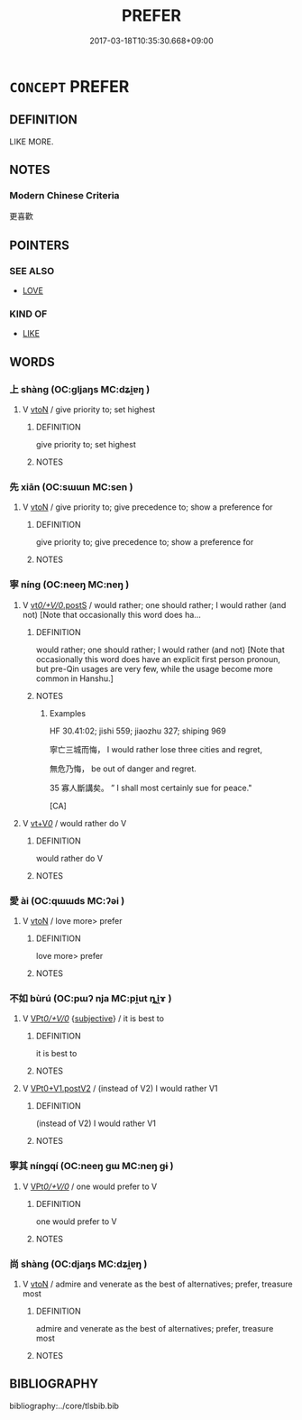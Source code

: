 # -*- mode: mandoku-tls-view -*-
#+TITLE: PREFER
#+DATE: 2017-03-18T10:35:30.668+09:00        
#+STARTUP: content
* =CONCEPT= PREFER
:PROPERTIES:
:CUSTOM_ID: uuid-59ce6154-e160-485f-b785-a360f2537f68
:END:
** DEFINITION

LIKE MORE.

** NOTES

*** Modern Chinese Criteria
更喜歡

** POINTERS
*** SEE ALSO
 - [[tls:concept:LOVE][LOVE]]

*** KIND OF
 - [[tls:concept:LIKE][LIKE]]

** WORDS
   :PROPERTIES:
   :VISIBILITY: children
   :END:
*** 上 shàng (OC:ɡljaŋs MC:dʑi̯ɐŋ )
:PROPERTIES:
:CUSTOM_ID: uuid-781f84de-f490-4181-a4a4-e17f628bf7cf
:Char+: 上(1,2/3) 
:GY_IDS+: uuid-bfff06fd-5ecd-4819-82e6-c7ebb7cc1f87
:PY+: shàng     
:OC+: ɡljaŋs     
:MC+: dʑi̯ɐŋ     
:END: 
**** V [[tls:syn-func::#uuid-fbfb2371-2537-4a99-a876-41b15ec2463c][vtoN]] / give priority to; set highest
:PROPERTIES:
:CUSTOM_ID: uuid-59aab012-e287-424f-bb41-8b6c3906ca5d
:END:
****** DEFINITION

give priority to; set highest

****** NOTES

*** 先 xiān (OC:sɯɯn MC:sen )
:PROPERTIES:
:CUSTOM_ID: uuid-c631730d-1a9d-4e82-bb36-360593cc88d0
:Char+: 先(10,4/6) 
:GY_IDS+: uuid-47a907fc-4406-4989-8f07-06b3559d7cf9
:PY+: xiān     
:OC+: sɯɯn     
:MC+: sen     
:END: 
**** V [[tls:syn-func::#uuid-fbfb2371-2537-4a99-a876-41b15ec2463c][vtoN]] / give priority to; give precedence to; show a preference for
:PROPERTIES:
:CUSTOM_ID: uuid-6d93b032-25a2-4a36-910e-9fc1fb9e9e36
:END:
****** DEFINITION

give priority to; give precedence to; show a preference for

****** NOTES

*** 寧 níng (OC:neeŋ MC:neŋ )
:PROPERTIES:
:CUSTOM_ID: uuid-23743774-cc28-4e66-aba5-4131117d40b3
:Char+: 寧(40,11/14) 
:GY_IDS+: uuid-c24b1493-851c-4485-a06f-4095bff4f27c
:PY+: níng     
:OC+: neeŋ     
:MC+: neŋ     
:END: 
**** V [[tls:syn-func::#uuid-7350f868-9488-4cd7-94ae-11a0d29cb3d8][vt/0/+V/0/.postS]] / would rather; one should rather; I would rather (and not) [Note that occasionally this word does ha...
:PROPERTIES:
:CUSTOM_ID: uuid-cc9f0cdb-e7de-4027-a238-9b76f1c66e05
:WARRING-STATES-CURRENCY: 5
:END:
****** DEFINITION

would rather; one should rather; I would rather (and not) [Note that occasionally this word does have an explicit first person pronoun, but pre-Qin usages are very few, while the usage become more common in Hanshu.]

****** NOTES

******* Examples
HF 30.41:02; jishi 559; jiaozhu 327; shiping 969

 寧亡三城而悔， I would rather lose three cities and regret,

 無危乃悔， be out of danger and regret.

35 寡人斷講矣。 ” I shall most certainly sue for peace."

[CA]

**** V [[tls:syn-func::#uuid-dd717b3f-0c98-4de8-bac6-2e4085805ef1][vt+V/0/]] / would rather do V
:PROPERTIES:
:CUSTOM_ID: uuid-ecdec929-6abe-44e1-af27-24c74bbc35a7
:WARRING-STATES-CURRENCY: 3
:END:
****** DEFINITION

would rather do V

****** NOTES

*** 愛 ài (OC:qɯɯds MC:ʔəi )
:PROPERTIES:
:CUSTOM_ID: uuid-22186336-263e-40ad-bf8b-a6dcd9bab46d
:Char+: 愛(61,9/13) 
:GY_IDS+: uuid-2d6b0894-6320-4ac3-a736-f2628663a541
:PY+: ài     
:OC+: qɯɯds     
:MC+: ʔəi     
:END: 
**** V [[tls:syn-func::#uuid-fbfb2371-2537-4a99-a876-41b15ec2463c][vtoN]] / love more> prefer
:PROPERTIES:
:CUSTOM_ID: uuid-b5971857-cbf6-460f-a4f9-8f254ef83b96
:END:
****** DEFINITION

love more> prefer

****** NOTES

*** 不如 bùrú (OC:pɯʔ nja MC:pi̯ut ȵi̯ɤ )
:PROPERTIES:
:CUSTOM_ID: uuid-7214fcc2-7d3c-4778-a783-6bb6134bf8b3
:Char+: 不(1,3/4) 如(38,3/6) 
:GY_IDS+: uuid-12896cda-5086-41f3-8aeb-21cd406eec3f uuid-b70766fd-8fa3-4174-9134-d39d5f504d70
:PY+: bù rú    
:OC+: pɯʔ nja    
:MC+: pi̯ut ȵi̯ɤ    
:END: 
**** V [[tls:syn-func::#uuid-29b53c62-c07b-4ca5-a33f-539ea6586b8f][VPt/0/+V/0/]] {[[tls:sem-feat::#uuid-ee80ba53-f7eb-484d-b807-f36f9e0404a7][subjective]]} / it is best to
:PROPERTIES:
:CUSTOM_ID: uuid-98923c9d-9803-4110-822a-666565b341eb
:WARRING-STATES-CURRENCY: 3
:END:
****** DEFINITION

it is best to

****** NOTES

**** V [[tls:syn-func::#uuid-c0cc020b-e7a5-4348-acab-6e3220952c89][VPt0+V1.postV2]] / (instead of V2) I would rather V1
:PROPERTIES:
:CUSTOM_ID: uuid-ff2acc1b-dcfa-4f03-803c-661bd5341d92
:WARRING-STATES-CURRENCY: 3
:END:
****** DEFINITION

(instead of V2) I would rather V1

****** NOTES

*** 寧其 níngqí (OC:neeŋ ɡɯ MC:neŋ gɨ )
:PROPERTIES:
:CUSTOM_ID: uuid-c20f7d3b-228c-4b8d-9278-a7e278a5db9f
:Char+: 寧(40,11/14) 其(12,6/8) 
:GY_IDS+: uuid-c24b1493-851c-4485-a06f-4095bff4f27c uuid-4d6c7918-4df1-492f-95db-6e81913b1710
:PY+: níng qí    
:OC+: neeŋ ɡɯ    
:MC+: neŋ gɨ    
:END: 
**** V [[tls:syn-func::#uuid-29b53c62-c07b-4ca5-a33f-539ea6586b8f][VPt/0/+V/0/]] / one would prefer to V
:PROPERTIES:
:CUSTOM_ID: uuid-568fa1ec-d36f-46d9-87df-18cb23c6110d
:END:
****** DEFINITION

one would prefer to V

****** NOTES

*** 尚 shàng (OC:djaŋs MC:dʑi̯ɐŋ )
:PROPERTIES:
:CUSTOM_ID: uuid-c760ee50-bf75-4f31-875c-1bae9f634ee1
:Char+: 尚(42,5/8) 
:GY_IDS+: uuid-edfa287b-0941-4528-a8e2-60d62f161731
:PY+: shàng     
:OC+: djaŋs     
:MC+: dʑi̯ɐŋ     
:END: 
**** V [[tls:syn-func::#uuid-fbfb2371-2537-4a99-a876-41b15ec2463c][vtoN]] / admire and venerate as the best of alternatives; prefer, treasure most
:PROPERTIES:
:CUSTOM_ID: uuid-99f2b09d-1f85-48f2-8b76-e8d679334cb7
:END:
****** DEFINITION

admire and venerate as the best of alternatives; prefer, treasure most

****** NOTES

** BIBLIOGRAPHY
bibliography:../core/tlsbib.bib
